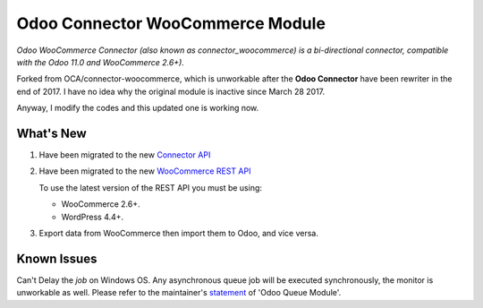 Odoo Connector WooCommerce Module
=================================
*Odoo WooCommerce Connector (also known as connector_woocommerce) is a bi-directional connector, compatible with the Odoo 11.0 and WooCommerce 2.6+).*

Forked from OCA/connector-woocommerce, which is unworkable after the **Odoo Connector** have been rewriter in the end of 2017.
I have no idea why the original module is inactive since March 28 2017.

Anyway, I modify the codes and this updated one is working now.

What's New
----------
#. Have been migrated to the new `Connector API <http://odoo-connector.com/guides/migration_guide.html#migration-guide-to-the-new-connector-api>`_
#. Have been migrated to the new `WooCommerce REST API <http://woocommerce.github.io/woocommerce-rest-api-docs>`_

   To use the latest version of the REST API you must be using:

   * WooCommerce 2.6+.
   * WordPress 4.4+.
#. Export data from WooCommerce then import them to Odoo, and vice versa.

Known Issues
------------
Can't Delay the *job* on Windows OS. Any asynchronous queue job will be executed synchronously, the monitor is unworkable as well.
Please refer to the maintainer's `statement <https://github.com/OCA/queue/issues/65#issuecomment-379763511>`_ of 'Odoo Queue Module'.
